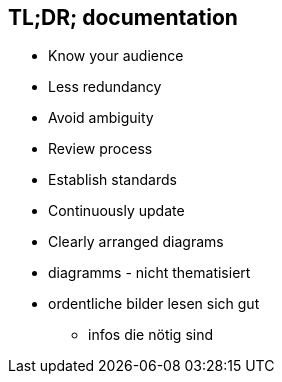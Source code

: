 [.columns]
== TL;DR; documentation

[.column.is-third%step]
* Know your audience
* Less redundancy

[.column.is-third%step]
* Avoid ambiguity
* Review process

[.column.is-third%step]
* Establish standards
* Continuously update

[.column%step]
* Clearly arranged diagrams

[.notes]
****
* diagramms - nicht thematisiert
* ordentliche bilder lesen sich gut
** infos die nötig sind
****
